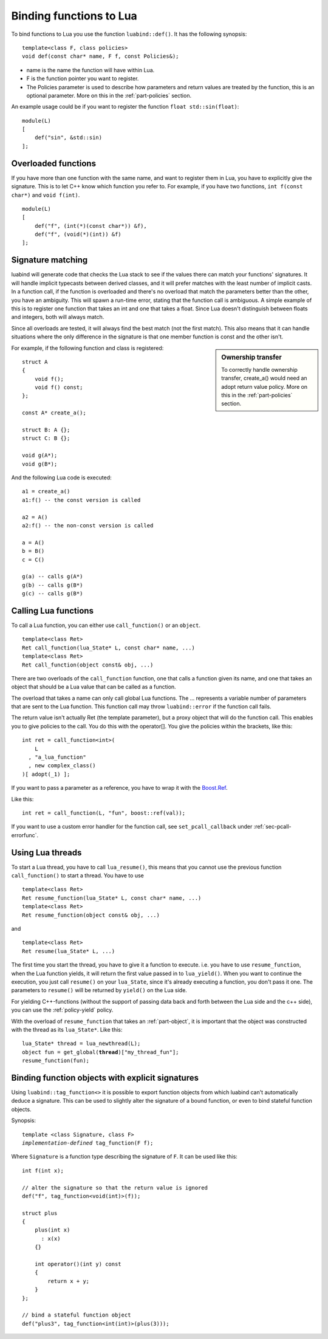.. _part-functions:

Binding functions to Lua
========================

To bind functions to Lua you use the function ``luabind::def()``. It has the
following synopsis::

    template<class F, class policies>
    void def(const char* name, F f, const Policies&);

- name is the name the function will have within Lua. 
- F is the function pointer you want to register. 
- The Policies parameter is used to describe how parameters and return values 
  are treated by the function, this is an optional parameter. More on this in 
  the :ref:`part-policies` section.

An example usage could be if you want to register the function ``float
std::sin(float)``::

    module(L)
    [
        def("sin", &std::sin)
    ];

Overloaded functions
--------------------

If you have more than one function with the same name, and want to register
them in Lua, you have to explicitly give the signature. This is to let C++ know
which function you refer to. For example, if you have two functions, ``int
f(const char*)`` and ``void f(int)``. ::

    module(L)
    [
        def("f", (int(*)(const char*)) &f),
        def("f", (void(*)(int)) &f)
    ];

Signature matching
------------------

luabind will generate code that checks the Lua stack to see if the values there
can match your functions' signatures. It will handle implicit typecasts between
derived classes, and it will prefer matches with the least number of implicit
casts. In a function call, if the function is overloaded and there's no
overload that match the parameters better than the other, you have an
ambiguity. This will spawn a run-time error, stating that the function call is
ambiguous. A simple example of this is to register one function that takes an
int and one that takes a float. Since Lua doesn't distinguish between floats and
integers, both will always match.

Since all overloads are tested, it will always find the best match (not the
first match). This also means that it can handle situations where the only
difference in the signature is that one member function is const and the other
isn't. 

.. sidebar:: Ownership transfer

   To correctly handle ownership transfer, create_a() would need an adopt
   return value policy. More on this in the :ref:`part-policies` section.

For example, if the following function and class is registered:

::
   
    struct A
    {
        void f();
        void f() const;
    };

    const A* create_a();

    struct B: A {};
    struct C: B {};

    void g(A*);
    void g(B*);

And the following Lua code is executed::

    a1 = create_a()
    a1:f() -- the const version is called

    a2 = A()
    a2:f() -- the non-const version is called

    a = A()
    b = B()
    c = C()

    g(a) -- calls g(A*)
    g(b) -- calls g(B*)
    g(c) -- calls g(B*)


Calling Lua functions
---------------------

To call a Lua function, you can either use ``call_function()`` or
an ``object``.

::

    template<class Ret>
    Ret call_function(lua_State* L, const char* name, ...)
    template<class Ret>
    Ret call_function(object const& obj, ...)

There are two overloads of the ``call_function`` function, one that calls
a function given its name, and one that takes an object that should be a Lua
value that can be called as a function.

The overload that takes a name can only call global Lua functions. The ...
represents a variable number of parameters that are sent to the Lua
function. This function call may throw ``luabind::error`` if the function
call fails.

The return value isn't actually Ret (the template parameter), but a proxy
object that will do the function call. This enables you to give policies to the
call. You do this with the operator[]. You give the policies within the
brackets, like this::

    int ret = call_function<int>(
        L 
      , "a_lua_function"
      , new complex_class()
    )[ adopt(_1) ];

If you want to pass a parameter as a reference, you have to wrap it with the
`Boost.Ref`__.

__ http://www.boost.org/doc/html/ref.html

Like this::

	int ret = call_function(L, "fun", boost::ref(val));


If you want to use a custom error handler for the function call, see
``set_pcall_callback`` under :ref:`sec-pcall-errorfunc`.

Using Lua threads
-----------------

To start a Lua thread, you have to call ``lua_resume()``, this means that you
cannot use the previous function ``call_function()`` to start a thread. You have
to use

::

    template<class Ret>
    Ret resume_function(lua_State* L, const char* name, ...)
    template<class Ret>
    Ret resume_function(object const& obj, ...)

and

::

    template<class Ret>
    Ret resume(lua_State* L, ...)

The first time you start the thread, you have to give it a function to execute. i.e. you
have to use ``resume_function``, when the Lua function yields, it will return the first
value passed in to ``lua_yield()``. When you want to continue the execution, you just call
``resume()`` on your ``lua_State``, since it's already executing a function, you don't pass
it one. The parameters to ``resume()`` will be returned by ``yield()`` on the Lua side.

For yielding C++-functions (without the support of passing data back and forth between the
Lua side and the c++ side), you can use the :ref:`policy-yield` policy.

With the overload of ``resume_function`` that takes an :ref:`part-object`,
it is important that the object was constructed with the thread as its
``lua_State*``. Like this:

.. parsed-literal::

	lua_State* thread = lua_newthread(L);
	object fun = get_global(**thread**)["my_thread_fun"];
	resume_function(fun);


Binding function objects with explicit signatures
-------------------------------------------------

Using ``luabind::tag_function<>`` it is possible to export function objects
from which luabind can't automatically deduce a signature. This can be used to
slightly alter the signature of a bound function, or even to bind stateful
function objects.

Synopsis:

.. parsed-literal::

  template <class Signature, class F>
  *implementation-defined* tag_function(F f);

Where ``Signature`` is a function type describing the signature of ``F``.
It can be used like this::

  int f(int x);

  // alter the signature so that the return value is ignored
  def("f", tag_function<void(int)>(f));

  struct plus
  {
      plus(int x)
        : x(x)
      {}

      int operator()(int y) const
      {
          return x + y;
      }
  };

  // bind a stateful function object
  def("plus3", tag_function<int(int)>(plus(3)));
